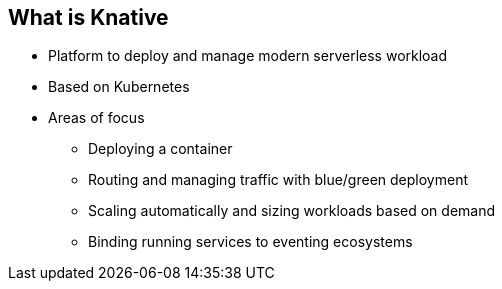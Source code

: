 :data-uri:
:noaudio:

== What is Knative

* Platform to deploy and manage modern serverless workload
* Based on Kubernetes
* Areas of focus
** Deploying a container
** Routing and managing traffic with blue/green deployment
** Scaling automatically and sizing workloads based on demand
** Binding running services to eventing ecosystems

ifdef::showscript[]

Transcript:


endif::showscript[]